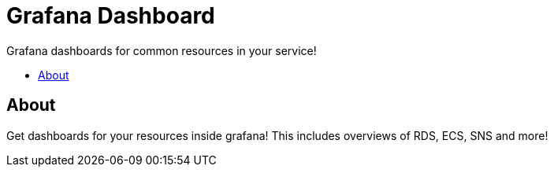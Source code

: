 = Grafana Dashboard
:!toc-title:
:!toc-placement:
:toc:

Grafana dashboards for common resources in your service!

toc::[]

== About
Get dashboards for your resources inside grafana!
This includes overviews of RDS, ECS, SNS and more!

